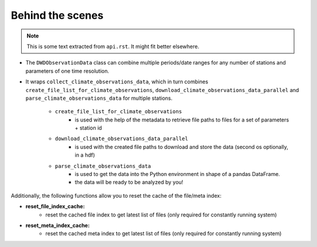 #################
Behind the scenes
#################

.. note:: This is some text extracted from ``api.rst``. It might fit better elsewhere.

- The ``DWDObservationData`` class can combine multiple periods/date ranges
  for any number of stations and parameters of one time resolution.
- It wraps ``collect_climate_observations_data``, which in turn combines
  ``create_file_list_for_climate_observations``, ``download_climate_observations_data_parallel``
  and ``parse_climate_observations_data`` for multiple stations.

    - ``create_file_list_for_climate_observations``
        - is used with the help of the metadata to retrieve file paths to
          files for a set of parameters + station id

    - ``download_climate_observations_data_parallel``
        - is used with the created file paths to download and store the data
          (second os optionally, in a hdf)

    - ``parse_climate_observations_data``
        - is used to get the data into the Python environment in
          shape of a pandas DataFrame.
        - the data will be ready to be analyzed by you!


Additionally, the following functions allow you to reset the cache of the file/meta index:

- **reset_file_index_cache:**
    - reset the cached file index to get latest list of files (only required for
      constantly running system)

- **reset_meta_index_cache:**
    - reset the cached meta index to get latest list of files (only required for
      constantly running system)
